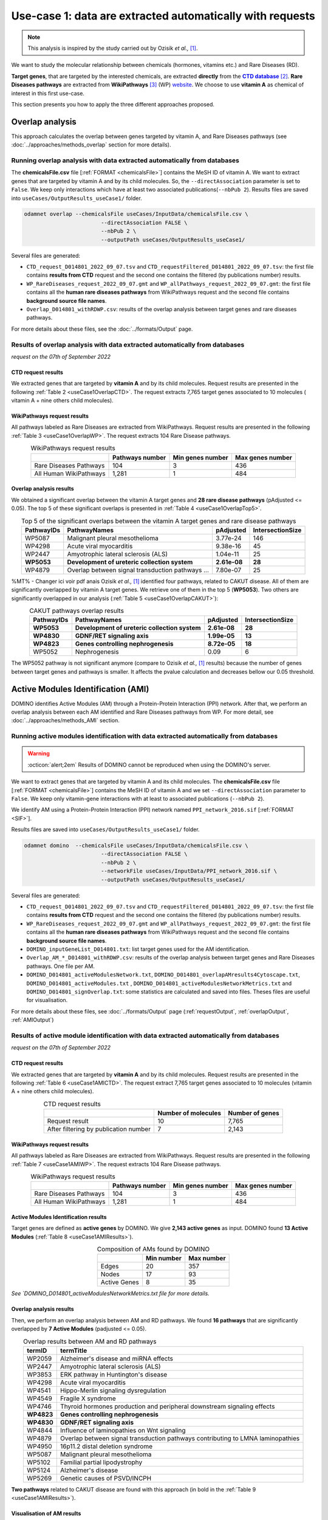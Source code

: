 .. _usecase1:

============================================================
Use-case 1: data are extracted automatically with requests
============================================================

.. note::

    This analysis is inspired by the study carried out by Ozisik *et al.,* [1]_.

We want to study the molecular relationship between chemicals (hormones, vitamins etc.) and Rare Diseases (RD).

**Target genes**, that are targeted by the interested chemicals, are extracted **directly** from the |ctd|_ [2]_.
**Rare Diseases pathways** are extracted from **WikiPathways** [3]_ (WP) website_.
We choose to use **vitamin A** as chemical of interest in this first use-case.

This section presents you how to apply the three different approaches proposed.

.. _ctd: http://ctdbase.org/
.. |ctd| replace:: **CTD database**
.. _website: https://www.wikipathways.org/

.. _useCase1_overlap:

Overlap analysis
=====================

This approach calculates the overlap between genes targeted by vitamin A, and Rare Diseases pathways
(see :doc:`../approaches/methods_overlap` section for more details).

Running overlap analysis with data extracted automatically from databases
----------------------------------------------------------------------------

The **chemicalsFile.csv** file [:ref:`FORMAT <chemicalsFile>`] contains the MeSH ID of vitamin A. We want to extract genes that are targeted by vitamin A
and by its child molecules. So, the ``--directAssociation`` parameter is set to ``False``.
We keep only interactions which have at least two associated publications(``--nbPub 2``).
Results files are saved into ``useCases/OutputResults_useCase1/`` folder.

.. code-block:: bash

        odamnet overlap --chemicalsFile useCases/InputData/chemicalsFile.csv \
                                --directAssociation FALSE \
                                --nbPub 2 \
                                --outputPath useCases/OutputResults_useCase1/

Several files are generated:

- ``CTD_request_D014801_2022_09_07.tsv`` and ``CTD_requestFiltered_D014801_2022_09_07.tsv``:
  the first file contains **results from CTD** request and the second one contains the filtered (by publications number) results.

- ``WP_RareDiseases_request_2022_09_07.gmt`` and ``WP_allPathways_request_2022_09_07.gmt``:
  the first file contains all the **human rare diseases pathways** from WikiPathways request
  and the second file contains **background source file names**.

- ``Overlap_D014801_withRDWP.csv``: results of the overlap analysis between target genes and rare diseases pathways.

For more details about these files, see the :doc:`../formats/Output` page.

Results of overlap analysis with data extracted automatically from databases
-------------------------------------------------------------------------------

*request on the 07th of September 2022*

CTD request results
~~~~~~~~~~~~~~~~~~~~~

We extracted genes that are targeted by **vitamin A** and by its child molecules. Request results are presented in the
following :ref:`Table 2 <useCase1OverlapCTD>`. The request extracts 7,765 target genes associated to 10 molecules (
vitamin A + nine others child molecules).

.. _useCase1OverlapCTD:
.. table:: CTD request results
    :align: center

    +===================================================+=====================+========================+
    |                                                   | Number of molecules | Number of target genes |
    +===================================================+=====================+========================+
    |          Request result                           |          10         |      7,765             |
    +---------------------------------------------------+---------------------+------------------------+
    | After filtering by associated publications number |          7          |      2,143             |
    +---------------------------------------------------+---------------------+------------------------+

WikiPathways request results
~~~~~~~~~~~~~~~~~~~~~~~~~~~~~~~~

All pathways labeled as Rare Diseases are extracted from WikiPathways. Request results are presented in the following
:ref:`Table 3 <useCase1OverlapWP>`. The request extracts 104 Rare Disease pathways.

.. _useCase1OverlapWP:
.. table:: WikiPathways request results
    :align: center

    +------------------------+-----------------+------------------+------------------+
    |                        | Pathways number | Min genes number | Max genes number |
    +========================+=================+==================+==================+
    | Rare Diseases Pathways |       104       |         3        |        436       |
    +------------------------+-----------------+------------------+------------------+
    | All Human WikiPathways |      1,281      |         1        |        484       |
    +------------------------+-----------------+------------------+------------------+

Overlap analysis results
~~~~~~~~~~~~~~~~~~~~~~~~~~~~~~~~

We obtained a significant overlap between the vitamin A target genes and **28 rare disease pathways** (pAdjusted <= 0.05).
The top 5 of these significant overlaps is presented in :ref:`Table 4 <useCase1OverlapTop5>`.

.. _useCase1OverlapTop5:
.. table:: Top 5 of the significant overlaps between the vitamin A target genes and rare disease pathways
    :align: center

    +------------+--------------------------------------------------+--------------+------------------+
    | PathwayIDs |                   PathwayNames                   |   pAdjusted  | IntersectionSize |
    +============+==================================================+==============+==================+
    |   WP5087   | Malignant pleural mesothelioma                   |   3.77e-24   |        146       |
    +------------+--------------------------------------------------+--------------+------------------+
    |   WP4298   | Acute viral myocarditis                          |   9.38e-16   |        45        |
    +------------+--------------------------------------------------+--------------+------------------+
    |   WP2447   | Amyotrophic lateral sclerosis (ALS)              |   1.04e-11   |        25        |
    +------------+--------------------------------------------------+--------------+------------------+
    | **WP5053** | **Development of ureteric collection system**    | **2.61e-08** |      **28**      |
    +------------+--------------------------------------------------+--------------+------------------+
    |   WP4879   | Overlap between signal transduction pathways ... |   7.80e-07   |        25        |
    +------------+--------------------------------------------------+--------------+------------------+

%MT% - Changer ici voir pdf anais
Ozisik *et al.,* [1]_ identified four pathways, related to CAKUT disease. All of them are significantly overlapped by vitamin A
target genes. We retrieve one of them in the top 5 (**WP5053**). Two others are significantly overlapped in our analysis
(:ref:`Table 5 <useCase1OverlapCAKUT>`):

.. _useCase1OverlapCAKUT:
.. table:: CAKUT pathways overlap results
    :align: center

    +------------+-----------------------------------------------+--------------+------------------+
    | PathwayIDs |                  PathwayNames                 |   pAdjusted  | IntersectionSize |
    +============+===============================================+==============+==================+
    | **WP5053** | **Development of ureteric collection system** | **2.61e-08** |      **28**      |
    +------------+-----------------------------------------------+--------------+------------------+
    | **WP4830** | **GDNF/RET signaling axis**                   | **1.99e-05** |      **13**      |
    +------------+-----------------------------------------------+--------------+------------------+
    | **WP4823** | **Genes controlling nephrogenesis**           | **8.72e-05** |      **18**      |
    +------------+-----------------------------------------------+--------------+------------------+
    |   WP5052   | Nephrogenesis                                 |     0.09     |         6        |
    +------------+-----------------------------------------------+--------------+------------------+

The WP5052 pathway is not significant anymore (compare to Ozisik *et al.,* [1]_ results) because the number of genes between
target genes and pathways is smaller. It affects the pvalue calculation and decreases bellow our 0.05 threshold.

.. _useCase1_AMI:

Active Modules Identification (AMI)
======================================

DOMINO identifies Active Modules (AM) through a Protein-Protein Interaction (PPI) network. After that, we perform an
overlap analysis between each AM identified and Rare Diseases pathways from WP.
For more detail, see :doc:`../approaches/methods_AMI` section.

Running active modules identification with data extracted automatically from databases
-----------------------------------------------------------------------------------------

.. warning::

   :octicon:`alert;2em` Results of DOMINO cannot be reproduced when using the DOMINO's server.

We want to extract genes that are targeted by vitamin A and its child molecules. The **chemicalsFile.csv** file
[:ref:`FORMAT <chemicalsFile>`] contains the MeSH ID of vitamin A and we set ``--directAssociation`` parameter to ``False``.
We keep only vitamin-gene interactions with at least to associated publications (``--nbPub 2``).

We identify AM using a Protein-Protein Interaction (PPI) network named ``PPI_network_2016.sif`` [:ref:`FORMAT <SIF>`].

Results files are saved into ``useCases/OutputResults_useCase1/`` folder.

.. code-block:: bash

        odamnet domino  --chemicalsFile useCases/InputData/chemicalsFile.csv \
                                --directAssociation FALSE \
                                --nbPub 2 \
                                --networkFile useCases/InputData/PPI_network_2016.sif \
                                --outputPath useCases/OutputResults_useCase1/

Several files are generated:

- ``CTD_request_D014801_2022_09_07.tsv`` and ``CTD_requestFiltered_D014801_2022_09_07.tsv``:
  the first file contains **results from CTD** request and the second one contains the filtered (by publications number) results.

- ``WP_RareDiseases_request_2022_09_07.gmt`` and ``WP_allPathways_request_2022_09_07.gmt``:
  the first file contains all the **human rare diseases pathways** from WikiPathways request
  and the second file contains **background source file names**.

- ``DOMINO_inputGeneList_D014801.txt``: list target genes used for the AM identification.

- ``Overlap_AM_*_D014801_withRDWP.csv``: results of the overlap analysis between target genes and Rare Diseases pathways.
  One file per AM.

- ``DOMINO_D014801_activeModulesNetwork.txt``, ``DOMINO_D014801_overlapAMresults4Cytoscape.txt``, ``DOMINO_D014801_activeModules.txt``
  , ``DOMINO_D014801_activeModulesNetworkMetrics.txt`` and ``DOMINO_D014801_signOverlap.txt``: some statistics are
  calculated and saved into files. Theses files are useful for visualisation.

For more details about these files, see :doc:`../formats/Output` page (:ref:`requestOutput`, :ref:`overlapOutput`, :ref:`AMIOutput`)

Results of active module identification with data extracted automatically from databases
-------------------------------------------------------------------------------------------

*request on the 07th of September 2022*

CTD request results
~~~~~~~~~~~~~~~~~~~~~

We extracted genes that are targeted by **vitamin A** and by its child molecules. Request results are presented in the
following :ref:`Table 6 <useCase1AMICTD>`. The request extract 7,765 target genes associated to 10 molecules (vitamin A + nine others child molecules).

.. _useCase1AMICTD:
.. table:: CTD request results
    :align: center

    +---------------------------------------+---------------------+-----------------+
    |                                       | Number of molecules | Number of genes |
    +=======================================+=====================+=================+
    |          Request result               |          10         |      7,765      |
    +---------------------------------------+---------------------+-----------------+
    | After filtering by publication number |          7          |      2,143      |
    +---------------------------------------+---------------------+-----------------+

WikiPathways request results
~~~~~~~~~~~~~~~~~~~~~~~~~~~~~~~~

All pathways labeled as Rare Diseases are extracted from WikiPathways. Request results are presented in the following
:ref:`Table 7 <useCase1AMIWP>`. The request extracts 104 Rare Disease pathways.

.. _useCase1AMIWP:
.. table:: WikiPathways request results
    :align: center

    +------------------------+-----------------+------------------+------------------+
    |                        | Pathways number | Min genes number | Max genes number |
    +========================+=================+==================+==================+
    | Rare Diseases Pathways |       104       |         3        |        436       |
    +------------------------+-----------------+------------------+------------------+
    | All Human WikiPathways |      1,281      |         1        |        484       |
    +------------------------+-----------------+------------------+------------------+

Active Modules Identification results
~~~~~~~~~~~~~~~~~~~~~~~~~~~~~~~~~~~~~~~

Target genes are defined as **active genes** by DOMINO. We give **2,143 active genes** as input. DOMINO found
**13 Active Modules** (:ref:`Table 8 <useCase1AMIResults>`).

.. _useCase1AMIResults:
.. table:: Composition of AMs found by DOMINO
    :align: center

    +--------------+------------+------------+
    |              | Min number | Max number |
    +==============+============+============+
    |     Edges    |     20     |     357    |
    +--------------+------------+------------+
    |     Nodes    |     17     |     93     |
    +--------------+------------+------------+
    | Active Genes |      8     |     35     |
    +--------------+------------+------------+

*See `DOMINO_D014801_activeModulesNetworkMetrics.txt file for more details.*

Overlap analysis results
~~~~~~~~~~~~~~~~~~~~~~~~~~~~~~~~

Then, we perform an overlap analysis between AM and RD pathways. We found **16 pathways** that are significantly overlapped
by **7 Active Modules** (padjusted <= 0.05).

.. _useCase1AMIOverlap:
.. table:: Overlap results between AM and RD pathways
    :align: center

    +------------+---------------------------------------------------------------------------------+
    | termID     | termTitle                                                                       |
    +============+=================================================================================+
    | WP2059     | Alzheimer's disease and miRNA effects                                           |
    +------------+---------------------------------------------------------------------------------+
    | WP2447     | Amyotrophic lateral sclerosis (ALS)                                             |
    +------------+---------------------------------------------------------------------------------+
    | WP3853     | ERK pathway in Huntington's disease                                             |
    +------------+---------------------------------------------------------------------------------+
    | WP4298     | Acute viral myocarditis                                                         |
    +------------+---------------------------------------------------------------------------------+
    | WP4541     | Hippo-Merlin signaling dysregulation                                            |
    +------------+---------------------------------------------------------------------------------+
    | WP4549     | Fragile X syndrome                                                              |
    +------------+---------------------------------------------------------------------------------+
    | WP4746     | Thyroid hormones production and peripheral downstream signaling effects         |
    +------------+---------------------------------------------------------------------------------+
    | **WP4823** | **Genes controlling nephrogenesis**                                             |
    +------------+---------------------------------------------------------------------------------+
    | **WP4830** | **GDNF/RET signaling axis**                                                     |
    +------------+---------------------------------------------------------------------------------+
    | WP4844     | Influence of laminopathies on Wnt signaling                                     |
    +------------+---------------------------------------------------------------------------------+
    | WP4879     | Overlap between signal transduction pathways contributing to LMNA laminopathies |
    +------------+---------------------------------------------------------------------------------+
    | WP4950     | 16p11.2 distal deletion syndrome                                                |
    +------------+---------------------------------------------------------------------------------+
    | WP5087     | Malignant pleural mesothelioma                                                  |
    +------------+---------------------------------------------------------------------------------+
    | WP5102     | Familial partial lipodystrophy                                                  |
    +------------+---------------------------------------------------------------------------------+
    | WP5124     | Alzheimer's disease                                                             |
    +------------+---------------------------------------------------------------------------------+
    | WP5269     | Genetic causes of PSVD/INCPH                                                    |
    +------------+---------------------------------------------------------------------------------+

**Two pathways** related to CAKUT disease are found with this approach (in bold in the :ref:`Table 9 <useCase1AMIResults>`).

Visualisation of AM results
~~~~~~~~~~~~~~~~~~~~~~~~~~~~~~~~

It could be interesting to visualise the active modules found and add on them the overlap results. To do that, we used
a network representation (:numref:`dominoUsage1Fig`). To know how to create this figure, see the :ref:`networkAMI` section.

.. _dominoUsage1Fig:
.. figure:: ../../pictures/example1_DOMINO_AMnetwork.png
   :alt: usecase1 AMI
   :align: center

   : Network visualisation of Active modules which are enriched by RD pathways

Some network are enriched with the same pathways whereas other contain genes involved in different pathways. Target genes
(i.e. active genes, grey nodes) could be part of pathways as non-target genes (white nodes).

.. _useCase1_RWR:

Random Walk with Restart (RWR)
=================================

The third approach, Random Walk with Restart (RWR), is applied into two different multilayer compositions:

1. Multiplex (PPI + Complex + Reactome) and Rare Disease pathways network connected to genes nodes
2. Multiplex (PPI + Complex + Reactome) and Disease-Disease similarity network linked with a bipartite

*For more details about RWR, see* :doc:`../approaches/methods_RWR`.

Running Random Walk analysis with data extracted automatically from databases
--------------------------------------------------------------------------------

| To know how to create the Rare Disease pathways network network: see :ref:`pathwaysOfInterestNet`.
| To know how to create the disease-disease similarity network: see :ref:`DDnet`.

Whatever the network used, we want to extract target genes of vitamin A and its child molecules (``--directAssociation False``).
The **chemicalsFile.csv** file [:ref:`FORMAT <chemicalsFile>`] contains the MeSH ID of vitamin A.
Then, we keep vitamin-gene interaction with at least 2 associated publications (``--nbPub 2``).

MultiXrank needs a configuration file (``--configPath``) and the networks path (``--networksPath``). We run the analysis with
default parameters.

The target genes are set as seeds for the walk and saved into a file ``--seedsFile examples/InputData/seeds.txt``.
You need to give the SIF name (``--sifFileName``) to save the network results and the top number of results too
(``--top 10``).

Results files are saved into ``useCases/OutputResults_useCase1/`` folder.

If you need more details about the input format files, see :ref:`GR` and :ref:`configFile` parts.

.. tip::

    Whatever the networks used, the **command line is the same**. But you have to **change** the network name inside the
    **configuration file**.

    .. tabs::

        .. group-tab:: Rare Disease pathways network

            .. code-block:: bash
                :emphasize-lines: 9,11

                 multiplex:
                     1:
                         layers:
                             - multiplex/1/Complexes_Nov2020.gr
                             - multiplex/1/PPI_Jan2021.gr
                             - multiplex/1/Reactome_Nov2020.gr
                     2:
                         layers:
                             - multiplex/2/WP_RareDiseasesNetwork_fromRequest.sif
                 bipartite:
                     bipartite/Bipartite_WP_RareDiseases_geneSymbols_fromRequest.tsv:
                         source: 2
                         target: 1
                 seed:
                     seeds.txt

        .. group-tab:: Disease-Disease similarity network

            .. code-block:: bash
               :emphasize-lines: 9,11

                multiplex:
                    1:
                        layers:
                            - multiplex/1/Complexes_Nov2020.gr
                            - multiplex/1/PPI_Jan2021.gr
                            - multiplex/1/Reactome_Nov2020.gr
                    2:
                        layers:
                            - multiplex/2/DiseaseSimilarity_network_2022_06_11.txt
                bipartite:
                    bipartite/Bipartite_genes_to_OMIM_2022_09_27.txt:
                        source: 2
                        target: 1
                seed:
                    seeds.txt


.. code-block:: bash

    odamnet multixrank  --chemicalsFile useCases/InputData/chemicalsFile.csv \
                                --directAssociation FALSE \
                                --nbPub 2 \
                                --configPath useCases/InputData/config_minimal_useCase1.yml \
                                --networksPath useCases/InputData/ \
                                --seedsFile useCases/InputData/seeds.txt \
                                --sifFileName resultsNetwork_useCase1.sif \
                                --top 10 \
                                --outputPath useCases/OutputResults_useCase1/

Several files are generated:

- ``CTD_request_D014801_2022_09_07.tsv`` and ``CTD_requestFiltered_D014801_2022_09_07.tsv``:
  the first file contains **results from CTD** request and the second one contains the filtered (by publications number) results.

- ``RWR_D014801/`` folder with the walk results:

    - ``config_minimal_useCase1.yml`` and ``seeds.txt``: copies of the input files

    - ``multiplex_1.tsv`` and ``multiplex_2.tsv``: score for each feature. 1 corresponds to the multiplex and 2 to
      the RD pathways network (depends of the network folder name).

    - ``resultsNetwork_useCase1.sif``: SIF file that contains the network result

For more details about these file, see :doc:`../formats/Output` page.

Results of Random Walk analysis with data extracted automatically from databases
-----------------------------------------------------------------------------------

*request on the 07th of September 2022*

CTD request results
~~~~~~~~~~~~~~~~~~~~~~~~

We extracted genes that are targeted by **vitamin A** and by its child molecules. Request results are presented in the
following :ref:`Table 10 <useCase1RWRCTD>`. The request extract 7,765 target genes associated to 10 molecules (vitamin A + nine others child molecules).

.. _useCase1RWRCTD:
.. table:: CTD request results
    :align: center

    +----------------------------------+---------------------+-----------------+
    |                                  | Number of molecules | Number of genes |
    +==================================+=====================+=================+
    |          Request result          |          10         |      7,765      |
    +----------------------------------+---------------------+-----------------+
    | After filtering by papers number |          7          |      2,143      |
    +----------------------------------+---------------------+-----------------+

Random Walk with Restart results
~~~~~~~~~~~~~~~~~~~~~~~~~~~~~~~~~~~~

We use the default parameters, whatever the networks used.

Rare Disease pathways network analysis
""""""""""""""""""""""""""""""""""""""""""

*In this part, we present results found for the first multiplex composition: multiplex + RD pathways.*

First, target genes are used as seed to start the walk: ``1,988/2,143`` genes are used.

The gene with the highest score is ``VCAM1`` with ``score = 0.0002083975629882177`` (it's a seed). This score helps
us to select a list of pathways. All pathways with a score bigger than this score are extracted and considered as connected
with target genes (i.e. seeds).

According this highest score, **27 pathways** are selected (:ref:`Table 11 <useCase1_pathwaysRWR>`).

.. _useCase1_pathwaysRWR:
.. table:: Pathways linked to target genes
    :align: center

    +------------+-----------------------------------------------------+--------------+
    | node       | pathways                                            | score        |
    +============+=====================================================+==============+
    | WP5087     | Malignant pleural mesothelioma                      | 0.002871     |
    +------------+-----------------------------------------------------+--------------+
    | WP4673     | Male infertility                                    | 0.000868     |
    +------------+-----------------------------------------------------+--------------+
    | WP5124     | Alzheimer's disease                                 | 0.000775     |
    +------------+-----------------------------------------------------+--------------+
    | WP2059     | Alzheimer's disease and miRNA effects               | 0.000775     |
    +------------+-----------------------------------------------------+--------------+
    | WP4298     | Acute viral myocarditis                             | 0.000731     |
    +------------+-----------------------------------------------------+--------------+
    | WP4746     | Thyroid hormones production and peripheral ...      | 0.000622     |
    +------------+-----------------------------------------------------+--------------+
    | WP3584     | MECP2 and associated Rett syndrome                  | 0.000601     |
    +------------+-----------------------------------------------------+--------------+
    | WP5224     | 2q37 copy number variation syndrome                 | 0.000567     |
    +------------+-----------------------------------------------------+--------------+
    | WP4549     | Fragile X syndrome                                  | 0.000555     |
    +------------+-----------------------------------------------------+--------------+
    | WP4657     | 22q11.2 copy number variation syndrome              | 0.000522     |
    +------------+-----------------------------------------------------+--------------+
    | WP4541     | Hippo-Merlin signaling dysregulation                | 0.000521     |
    +------------+-----------------------------------------------------+--------------+
    | WP4932     | 7q11.23 copy number variation syndrome              | 0.000492     |
    +------------+-----------------------------------------------------+--------------+
    | **WP5053** | **Development of ureteric collection system**       | **0.000454** |
    +------------+-----------------------------------------------------+--------------+
    | WP4949     | 16p11.2 proximal deletion syndrome                  | 0.000442     |
    +------------+-----------------------------------------------------+--------------+
    | WP5114     | Nucleotide excision repair in xeroderma pigmentosum | 0.000394     |
    +------------+-----------------------------------------------------+--------------+
    | WP4312     | Rett syndrome causing genes                         | 0.000393     |
    +------------+-----------------------------------------------------+--------------+
    | WP2447     | Amyotrophic lateral sclerosis (ALS)                 | 0.000384     |
    +------------+-----------------------------------------------------+--------------+
    | WP4879     | Overlap between signal transduction pathways ...    | 0.000328     |
    +------------+-----------------------------------------------------+--------------+
    | WP4906     | 3q29 copy number variation syndrome                 | 0.000305     |
    +------------+-----------------------------------------------------+--------------+
    | WP4540     | Hippo signaling regulation pathways                 | 0.000303     |
    +------------+-----------------------------------------------------+--------------+
    | WP5222     | 2q13 copy number variation syndrome                 | 0.000284     |
    +------------+-----------------------------------------------------+--------------+
    | WP3995     | Prion disease pathway                               | 0.000280     |
    +------------+-----------------------------------------------------+--------------+
    | WP3998     | Prader-Willi and Angelman syndrome                  | 0.000247     |
    +------------+-----------------------------------------------------+--------------+
    | WP4803     | Ciliopathies                                        | 0.000244     |
    +------------+-----------------------------------------------------+--------------+
    | WP2371     | Parkinson's disease pathway                         | 0.000231     |
    +------------+-----------------------------------------------------+--------------+
    | **WP4823** | **Genes controlling nephrogenesis**                 | **0.000221** |
    +------------+-----------------------------------------------------+--------------+
    | WP4545     | Oxysterols derived from cholesterol                 | 0.000214     |
    +------------+-----------------------------------------------------+--------------+

Two pathways related to CAKUT disease are found: WP5053 and WP4823. You can visualise the results with a network as
shown on the :numref:`useCase1_orsum`.

.. _useCase1_pathwaysNetworkRWR:
.. figure:: ../../pictures/RWR_pathwaysNet_useCase1.png
   :alt: usecase 1 pathwaysNetworkRWR
   :align: center

   : Results from RWR through the molecular multilayer and Rare Disease pathways network

    Disease pathways are represented by triangle nodes in pink, genes are represented by white nodes and target genes by grey nodes.


Disease-Disease similarity network
"""""""""""""""""""""""""""""""""""""

*In this part, we present results found for the second multiplex composition: multiplex + disease-disease network.*

First, target genes are used as seed to start the walk: ``1,988/2,143`` genes are used.

We selected the top 10 of diseases (:ref:`Table 12 <useCase1_diseasesRWR>`).

.. _useCase1_diseasesRWR:
.. table:: Diseases linked to target genes
    :align: center

    +-------------+-----------------------------------------+----------+
    | node        | Disease name                            | score    |
    +=============+=========================================+==========+
    | OMIM:601626 | Leukemia, acute myeloid                 | 0.000161 |
    +-------------+-----------------------------------------+----------+
    | OMIM:125853 | Diabetes mellitus, noninsulin-dependent | 0.000155 |
    +-------------+-----------------------------------------+----------+
    | OMIM:114500 | Colorectal cancer                       | 0.000153 |
    +-------------+-----------------------------------------+----------+
    | OMIM:211980 | Lung cancer, susceptibility to          | 0.000117 |
    +-------------+-----------------------------------------+----------+
    | OMIM:600807 | Asthma, susceptibility to               | 0.000103 |
    +-------------+-----------------------------------------+----------+
    | OMIM:114480 | Breast cancer                           | 0.000087 |
    +-------------+-----------------------------------------+----------+
    | OMIM:601665 | OBESITY                                 | 0.000067 |
    +-------------+-----------------------------------------+----------+
    | OMIM:114550 | Hepatocellular carcinoma                | 0.000066 |
    +-------------+-----------------------------------------+----------+
    | OMIM:613659 | Gastric cancer, somatic                 | 0.000064 |
    +-------------+-----------------------------------------+----------+
    | OMIM:180300 | Rheumatoid arthritis                    | 0.000064 |
    +-------------+-----------------------------------------+----------+

You can represent the results with a network as shown in the :numref:`useCase1_simNetworkRWR`.

.. _useCase1_simNetworkRWR:
.. figure:: ../../pictures/RWR_pathwaysNet_useCase1_simNet.png
   :alt: usecase 1 simNetworkRWR
   :align: center

   : Results from RWR through the molecular multilayer and disease-disease similarity network

    Diseases are represented by triangle pink nodes, genes are represented by white nodes and target genes by grey nodes.


Rare disease pathways identified
====================================

Approaches give us a list of RD pathways significantly connected to vitamin A target genes. To easily compare results,
we use orsum [4]_. Results are displayed into a heatmap in the :numref:`useCase1_orsum`.

.. code-block:: bash

    orsum.py    --gmt 00_Data/WP_RareDiseases_request_2022_09_07.gmt \
                --files Overlap_D014801_withRDWP.4Orsum DOMINO_D014801_signOverlap.4Orsum diseasesResults.4Orsum \
                --fileAliases Overlap DOMINO multiXrank \
                --outputFolder useCase1Comparison/

.. _useCase1_orsum:
.. figure:: ../../pictures/useCase1_orsum.png
   :alt: usecase1 orsum
   :align: center

   : Comparison of use-case 1 results using orsum

References
============
.. [1] Ozisik, O., Ehrhart, F., Evelo, C. T., Mantovani, A., & Baudot, A. (2021). Overlap of vitamin A and vitamin D target genes with CAKUT-related processes. F1000Research, 10.
.. [2] Davis AP, Grondin CJ, Johnson RJ, Sciaky D, Wiegers J, Wiegers TC, Mattingly CJ The Comparative Toxicogenomics Database: update 2021. Nucleic Acids Res. 2021.
.. [3] Martens, M., Ammar, A., Riutta, A., Waagmeester, A., Slenter, D. N., Hanspers, K., ... & Kutmon, M. (2021). WikiPathways: connecting communities. Nucleic acids research, 49(D1), D613-D621.
.. [4] Ozisik, O., Térézol, M., & Baudot, A. (2022). orsum: a Python package for filtering and comparing enrichment analyses using a simple principle. BMC bioinformatics, 23(1), 1-12.
